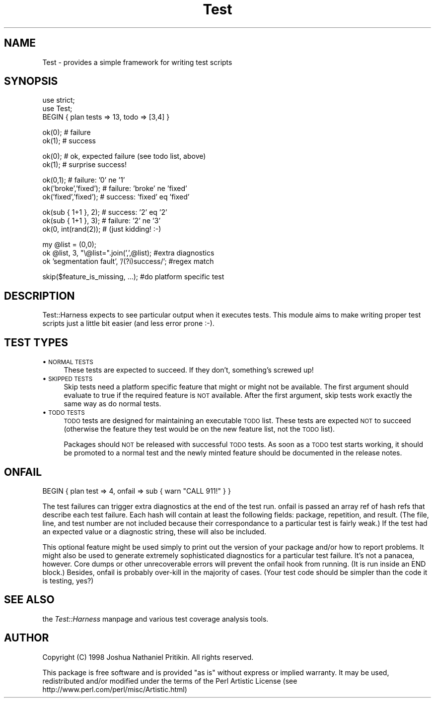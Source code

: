 .rn '' }`
''' $RCSfile$$Revision$$Date$
'''
''' $Log$
'''
.de Sh
.br
.if t .Sp
.ne 5
.PP
\fB\\$1\fR
.PP
..
.de Sp
.if t .sp .5v
.if n .sp
..
.de Ip
.br
.ie \\n(.$>=3 .ne \\$3
.el .ne 3
.IP "\\$1" \\$2
..
.de Vb
.ft CW
.nf
.ne \\$1
..
.de Ve
.ft R

.fi
..
'''
'''
'''     Set up \*(-- to give an unbreakable dash;
'''     string Tr holds user defined translation string.
'''     Bell System Logo is used as a dummy character.
'''
.tr \(*W-|\(bv\*(Tr
.ie n \{\
.ds -- \(*W-
.ds PI pi
.if (\n(.H=4u)&(1m=24u) .ds -- \(*W\h'-12u'\(*W\h'-12u'-\" diablo 10 pitch
.if (\n(.H=4u)&(1m=20u) .ds -- \(*W\h'-12u'\(*W\h'-8u'-\" diablo 12 pitch
.ds L" ""
.ds R" ""
'''   \*(M", \*(S", \*(N" and \*(T" are the equivalent of
'''   \*(L" and \*(R", except that they are used on ".xx" lines,
'''   such as .IP and .SH, which do another additional levels of
'''   double-quote interpretation
.ds M" """
.ds S" """
.ds N" """""
.ds T" """""
.ds L' '
.ds R' '
.ds M' '
.ds S' '
.ds N' '
.ds T' '
'br\}
.el\{\
.ds -- \(em\|
.tr \*(Tr
.ds L" ``
.ds R" ''
.ds M" ``
.ds S" ''
.ds N" ``
.ds T" ''
.ds L' `
.ds R' '
.ds M' `
.ds S' '
.ds N' `
.ds T' '
.ds PI \(*p
'br\}
.\"	If the F register is turned on, we'll generate
.\"	index entries out stderr for the following things:
.\"		TH	Title 
.\"		SH	Header
.\"		Sh	Subsection 
.\"		Ip	Item
.\"		X<>	Xref  (embedded
.\"	Of course, you have to process the output yourself
.\"	in some meaninful fashion.
.if \nF \{
.de IX
.tm Index:\\$1\t\\n%\t"\\$2"
..
.nr % 0
.rr F
.\}
.TH Test 3 "perl 5.005, patch 53" "8/Aug/98" "Perl Programmers Reference Guide"
.UC
.if n .hy 0
.if n .na
.ds C+ C\v'-.1v'\h'-1p'\s-2+\h'-1p'+\s0\v'.1v'\h'-1p'
.de CQ          \" put $1 in typewriter font
.ft CW
'if n "\c
'if t \\&\\$1\c
'if n \\&\\$1\c
'if n \&"
\\&\\$2 \\$3 \\$4 \\$5 \\$6 \\$7
'.ft R
..
.\" @(#)ms.acc 1.5 88/02/08 SMI; from UCB 4.2
.	\" AM - accent mark definitions
.bd B 3
.	\" fudge factors for nroff and troff
.if n \{\
.	ds #H 0
.	ds #V .8m
.	ds #F .3m
.	ds #[ \f1
.	ds #] \fP
.\}
.if t \{\
.	ds #H ((1u-(\\\\n(.fu%2u))*.13m)
.	ds #V .6m
.	ds #F 0
.	ds #[ \&
.	ds #] \&
.\}
.	\" simple accents for nroff and troff
.if n \{\
.	ds ' \&
.	ds ` \&
.	ds ^ \&
.	ds , \&
.	ds ~ ~
.	ds ? ?
.	ds ! !
.	ds /
.	ds q
.\}
.if t \{\
.	ds ' \\k:\h'-(\\n(.wu*8/10-\*(#H)'\'\h"|\\n:u"
.	ds ` \\k:\h'-(\\n(.wu*8/10-\*(#H)'\`\h'|\\n:u'
.	ds ^ \\k:\h'-(\\n(.wu*10/11-\*(#H)'^\h'|\\n:u'
.	ds , \\k:\h'-(\\n(.wu*8/10)',\h'|\\n:u'
.	ds ~ \\k:\h'-(\\n(.wu-\*(#H-.1m)'~\h'|\\n:u'
.	ds ? \s-2c\h'-\w'c'u*7/10'\u\h'\*(#H'\zi\d\s+2\h'\w'c'u*8/10'
.	ds ! \s-2\(or\s+2\h'-\w'\(or'u'\v'-.8m'.\v'.8m'
.	ds / \\k:\h'-(\\n(.wu*8/10-\*(#H)'\z\(sl\h'|\\n:u'
.	ds q o\h'-\w'o'u*8/10'\s-4\v'.4m'\z\(*i\v'-.4m'\s+4\h'\w'o'u*8/10'
.\}
.	\" troff and (daisy-wheel) nroff accents
.ds : \\k:\h'-(\\n(.wu*8/10-\*(#H+.1m+\*(#F)'\v'-\*(#V'\z.\h'.2m+\*(#F'.\h'|\\n:u'\v'\*(#V'
.ds 8 \h'\*(#H'\(*b\h'-\*(#H'
.ds v \\k:\h'-(\\n(.wu*9/10-\*(#H)'\v'-\*(#V'\*(#[\s-4v\s0\v'\*(#V'\h'|\\n:u'\*(#]
.ds _ \\k:\h'-(\\n(.wu*9/10-\*(#H+(\*(#F*2/3))'\v'-.4m'\z\(hy\v'.4m'\h'|\\n:u'
.ds . \\k:\h'-(\\n(.wu*8/10)'\v'\*(#V*4/10'\z.\v'-\*(#V*4/10'\h'|\\n:u'
.ds 3 \*(#[\v'.2m'\s-2\&3\s0\v'-.2m'\*(#]
.ds o \\k:\h'-(\\n(.wu+\w'\(de'u-\*(#H)/2u'\v'-.3n'\*(#[\z\(de\v'.3n'\h'|\\n:u'\*(#]
.ds d- \h'\*(#H'\(pd\h'-\w'~'u'\v'-.25m'\f2\(hy\fP\v'.25m'\h'-\*(#H'
.ds D- D\\k:\h'-\w'D'u'\v'-.11m'\z\(hy\v'.11m'\h'|\\n:u'
.ds th \*(#[\v'.3m'\s+1I\s-1\v'-.3m'\h'-(\w'I'u*2/3)'\s-1o\s+1\*(#]
.ds Th \*(#[\s+2I\s-2\h'-\w'I'u*3/5'\v'-.3m'o\v'.3m'\*(#]
.ds ae a\h'-(\w'a'u*4/10)'e
.ds Ae A\h'-(\w'A'u*4/10)'E
.ds oe o\h'-(\w'o'u*4/10)'e
.ds Oe O\h'-(\w'O'u*4/10)'E
.	\" corrections for vroff
.if v .ds ~ \\k:\h'-(\\n(.wu*9/10-\*(#H)'\s-2\u~\d\s+2\h'|\\n:u'
.if v .ds ^ \\k:\h'-(\\n(.wu*10/11-\*(#H)'\v'-.4m'^\v'.4m'\h'|\\n:u'
.	\" for low resolution devices (crt and lpr)
.if \n(.H>23 .if \n(.V>19 \
\{\
.	ds : e
.	ds 8 ss
.	ds v \h'-1'\o'\(aa\(ga'
.	ds _ \h'-1'^
.	ds . \h'-1'.
.	ds 3 3
.	ds o a
.	ds d- d\h'-1'\(ga
.	ds D- D\h'-1'\(hy
.	ds th \o'bp'
.	ds Th \o'LP'
.	ds ae ae
.	ds Ae AE
.	ds oe oe
.	ds Oe OE
.\}
.rm #[ #] #H #V #F C
.SH "NAME"
.PP
.Vb 1
\&  Test - provides a simple framework for writing test scripts
.Ve
.SH "SYNOPSIS"
.PP
.Vb 3
\&  use strict;
\&  use Test;
\&  BEGIN { plan tests => 13, todo => [3,4] }
.Ve
.Vb 2
\&  ok(0); # failure
\&  ok(1); # success
.Ve
.Vb 2
\&  ok(0); # ok, expected failure (see todo list, above)
\&  ok(1); # surprise success!
.Ve
.Vb 3
\&  ok(0,1);             # failure: '0' ne '1'
\&  ok('broke','fixed'); # failure: 'broke' ne 'fixed'
\&  ok('fixed','fixed'); # success: 'fixed' eq 'fixed'
.Ve
.Vb 3
\&  ok(sub { 1+1 }, 2);  # success: '2' eq '2'
\&  ok(sub { 1+1 }, 3);  # failure: '2' ne '3'
\&  ok(0, int(rand(2));  # (just kidding! :-)
.Ve
.Vb 3
\&  my @list = (0,0);
\&  ok @list, 3, "\e@list=".join(',',@list);      #extra diagnostics
\&  ok 'segmentation fault', '/(?i)success/';    #regex match
.Ve
.Vb 1
\&  skip($feature_is_missing, ...);    #do platform specific test
.Ve
.SH "DESCRIPTION"
Test::Harness expects to see particular output when it executes tests.
This module aims to make writing proper test scripts just a little bit
easier (and less error prone :\-).
.SH "TEST TYPES"
.Ip "\(bu \s-1NORMAL\s0 \s-1TESTS\s0" 4
These tests are expected to succeed.  If they don't, something's
screwed up!
.Ip "\(bu \s-1SKIPPED\s0 \s-1TESTS\s0" 4
Skip tests need a platform specific feature that might or might not be
available.  The first argument should evaluate to true if the required
feature is \s-1NOT\s0 available.  After the first argument, skip tests work
exactly the same way as do normal tests.
.Ip "\(bu \s-1TODO\s0 \s-1TESTS\s0" 4
\s-1TODO\s0 tests are designed for maintaining an executable \s-1TODO\s0 list.
These tests are expected \s-1NOT\s0 to succeed (otherwise the feature they
test would be on the new feature list, not the \s-1TODO\s0 list).
.Sp
Packages should \s-1NOT\s0 be released with successful \s-1TODO\s0 tests.  As soon
as a \s-1TODO\s0 test starts working, it should be promoted to a normal test
and the newly minted feature should be documented in the release
notes.
.SH "ONFAIL"
.PP
.Vb 1
\&  BEGIN { plan test => 4, onfail => sub { warn "CALL 911!" } }
.Ve
The test failures can trigger extra diagnostics at the end of the test
run.  \f(CWonfail\fR is passed an array ref of hash refs that describe each
test failure.  Each hash will contain at least the following fields:
package, repetition, and result.  (The file, line, and test number are
not included because their correspondance to a particular test is
fairly weak.)  If the test had an expected value or a diagnostic
string, these will also be included.
.PP
This optional feature might be used simply to print out the version of
your package and/or how to report problems.  It might also be used to
generate extremely sophisticated diagnostics for a particular test
failure.  It's not a panacea, however.  Core dumps or other
unrecoverable errors will prevent the \f(CWonfail\fR hook from running.
(It is run inside an END block.)  Besides, \f(CWonfail\fR is probably
over-kill in the majority of cases.  (Your test code should be simpler
than the code it is testing, yes?)
.SH "SEE ALSO"
the \fITest::Harness\fR manpage and various test coverage analysis tools.
.SH "AUTHOR"
Copyright (C) 1998 Joshua Nathaniel Pritikin.  All rights reserved.
.PP
This package is free software and is provided \*(L"as is\*(R" without express
or implied warranty.  It may be used, redistributed and/or modified
under the terms of the Perl Artistic License (see
http://www.perl.com/perl/misc/Artistic.html)

.rn }` ''
.IX Title "Test 3"
.IX Name "Test - provides a simple framework for writing test scripts"

.IX Header "NAME"

.IX Header "SYNOPSIS"

.IX Header "DESCRIPTION"

.IX Header "TEST TYPES"

.IX Item "\(bu \s-1NORMAL\s0 \s-1TESTS\s0"

.IX Item "\(bu \s-1SKIPPED\s0 \s-1TESTS\s0"

.IX Item "\(bu \s-1TODO\s0 \s-1TESTS\s0"

.IX Header "ONFAIL"

.IX Header "SEE ALSO"

.IX Header "AUTHOR"

